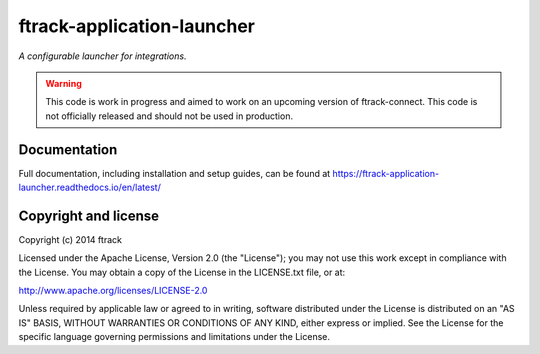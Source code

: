 ###########################
ftrack-application-launcher
###########################

*A configurable launcher for integrations.*


.. warning::

    This code is work in progress and aimed to work on an upcoming version of ftrack-connect.
    This code is not officially released and should not be used in production.


*************
Documentation
*************

Full documentation, including installation and setup guides, can be found at
https://ftrack-application-launcher.readthedocs.io/en/latest/


*********************
Copyright and license
*********************

Copyright (c) 2014 ftrack

Licensed under the Apache License, Version 2.0 (the "License"); you may not use
this work except in compliance with the License. You may obtain a copy of the
License in the LICENSE.txt file, or at:

http://www.apache.org/licenses/LICENSE-2.0

Unless required by applicable law or agreed to in writing, software distributed
under the License is distributed on an "AS IS" BASIS, WITHOUT WARRANTIES OR
CONDITIONS OF ANY KIND, either express or implied. See the License for the
specific language governing permissions and limitations under the License.

